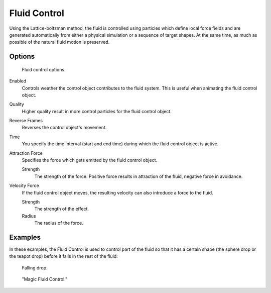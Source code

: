 ..    TODO/Review: {{review}}.

*************
Fluid Control
*************

Using the Lattice-boltzman method, the fluid is controlled using particles which define local
force fields and are generated automatically from either a physical simulation or a sequence
of target shapes. At the same time, as much as possible of the natural fluid motion is preserved.

.. youtube:: WruTNnF6Ztg


Options
=======

.. figure:: /images/physics_fluid_types_control.jpg

   Fluid control options.

Enabled
   Controls weather the control object contributes to the fluid system.
   This is useful when animating the fluid control object.
Quality
   Higher quality result in more control particles for the fluid control object.
Reverse Frames
     Reverses the control object's movement.
Time
   You specify the time interval (start and end time) during which the fluid control object is active.
Attraction Force
   Specifies the force which gets emitted by the fluid control object.

   Strength
      The strength of the force.
      Positive force results in attraction of the fluid, negative force in avoidance.
Velocity Force
   If the fluid control object moves, the resulting velocity can also introduce a force to the fluid.

   Strength
      The strength of the effect.
   Radius
      The radius of the force.


Examples
========

In these examples,
the Fluid Control is used to control part of the fluid so that it has a certain shape
(the sphere drop or the teapot drop) before it falls in the rest of the fluid:

.. figure:: /images/physics_fluid_types_control_example1.jpg

   Falling drop.

.. figure:: /images/physics_fluid_types_control_example2.jpg

   "Magic Fluid Control."
